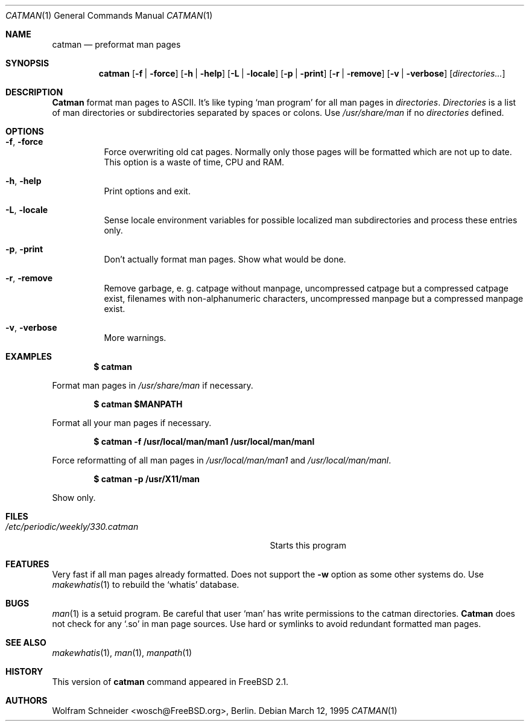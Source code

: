 .\" Copyright (c) March 1996 Wolfram Schneider <wosch@FreeBSD.org>. Berlin.
.\" All rights reserved.
.\"
.\" Redistribution and use in source and binary forms, with or without
.\" modification, are permitted provided that the following conditions
.\" are met:
.\" 1. Redistributions of source code must retain the above copyright
.\"    notice, this list of conditions and the following disclaimer.
.\" 2. Redistributions in binary form must reproduce the above copyright
.\"    notice, this list of conditions and the following disclaimer in the
.\"    documentation and/or other materials provided with the distribution.
.\"
.\" THIS SOFTWARE IS PROVIDED BY THE AUTHOR AND CONTRIBUTORS ``AS IS'' AND
.\" ANY EXPRESS OR IMPLIED WARRANTIES, INCLUDING, BUT NOT LIMITED TO, THE
.\" IMPLIED WARRANTIES OF MERCHANTABILITY AND FITNESS FOR A PARTICULAR PURPOSE
.\" ARE DISCLAIMED.  IN NO EVENT SHALL THE AUTHOR OR CONTRIBUTORS BE LIABLE
.\" FOR ANY DIRECT, INDIRECT, INCIDENTAL, SPECIAL, EXEMPLARY, OR CONSEQUENTIAL
.\" DAMAGES (INCLUDING, BUT NOT LIMITED TO, PROCUREMENT OF SUBSTITUTE GOODS
.\" OR SERVICES; LOSS OF USE, DATA, OR PROFITS; OR BUSINESS INTERRUPTION)
.\" HOWEVER CAUSED AND ON ANY THEORY OF LIABILITY, WHETHER IN CONTRACT, STRICT
.\" LIABILITY, OR TORT (INCLUDING NEGLIGENCE OR OTHERWISE) ARISING IN ANY WAY
.\" OUT OF THE USE OF THIS SOFTWARE, EVEN IF ADVISED OF THE POSSIBILITY OF
.\" SUCH DAMAGE.
.\"
.\" /usr/bin/catman - preformat man pages
.\"
.\" $FreeBSD$
.Dd March 12, 1995
.Dt CATMAN 1
.Os
.Sh NAME
.Nm catman
.Nd preformat man pages
.Sh SYNOPSIS
.Nm
.Op Fl f | Fl force
.Op Fl h | Fl help
.Op Fl L | Fl locale
.Op Fl p | Fl print
.Op Fl r | Fl remove
.Op Fl v | Fl verbose
.Op Ar directories...
.Sh DESCRIPTION 
.Nm Catman
format man pages to ASCII.  It's like typing
.Sq man program
for all man pages in 
.Ar directories .
.Ar Directories
is a list of man directories or subdirectories separated
by spaces or colons.
Use 
.Ar /usr/share/man
if no 
.Ar directories
defined.
.Sh OPTIONS
.Bl -tag -width Ds
.It Fl f , Fl force
Force overwriting old cat pages.  Normally only those pages will be formatted
which are not up to date.  This option is a waste of time, CPU and RAM.
.It Fl h , Fl help
Print options and exit.
.It Fl L , Fl locale
Sense locale environment variables for possible localized man subdirectories
and process these entries only.
.It Fl p , Fl print
Don't actually format man pages. Show what would be done.
.It Fl r , Fl remove
Remove garbage, e.\& g. catpage without manpage, uncompressed catpage but
a compressed catpage exist, filenames with non-alphanumeric
characters, uncompressed manpage but a compressed manpage exist.
.It Fl v , Fl verbose
More warnings.
.El
.Sh EXAMPLES
.Pp
.Dl $ catman
.Pp
Format man pages in
.Ar /usr/share/man
if necessary.
.Pp
.Dl $ catman $MANPATH
.Pp
Format all your man pages if necessary.
.Pp
.Dl $ catman -f /usr/local/man/man1 /usr/local/man/manl
.Pp
Force reformatting of all man pages in
.Pa /usr/local/man/man1
and
.Pa /usr/local/man/manl .
.Pp
.Dl $ catman -p /usr/X11/man
.Pp
Show only.
.Sh FILES
.Bl -tag -width /etc/periodic/weekly/330.catman
.It Pa /etc/periodic/weekly/330.catman
Starts this program
.El
.Sh FEATURES
Very fast if all man pages already formatted.
Does not support the
.Fl w
option as some other systems do.  Use
.Xr makewhatis 1
to rebuild the
.Ql whatis
database.
.Sh BUGS
.Xr man 1
is a setuid program.  Be careful that user
.Sq man
has write permissions to the catman directories.
.Nm Catman
does not check for any
.Sq .so
in man page sources.  Use hard or symlinks
to avoid redundant formatted man pages.
.Sh SEE ALSO
.Xr makewhatis 1 ,
.Xr man 1 ,
.Xr manpath 1
.Sh HISTORY
This version of
.Nm
command appeared in
.Fx 2.1 .
.Sh AUTHORS
.An Wolfram Schneider Aq wosch@FreeBSD.org ,
Berlin.
